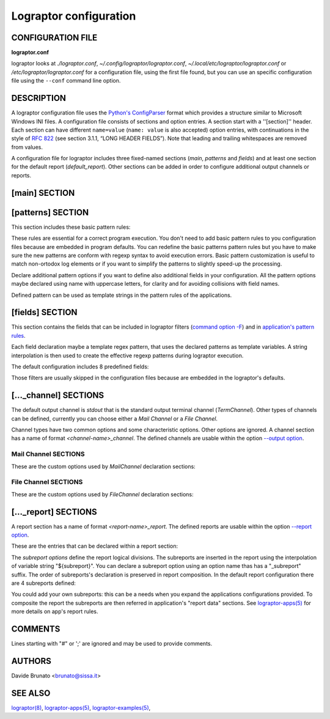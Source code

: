 =======================
Lograptor configuration
=======================

******************
CONFIGURATION FILE
******************

**lograptor.conf**

lograptor looks at `./lograptor.conf`, `~/.config/lograptor/lograptor.conf`,
`~/.local/etc/lograptor/lograptor.conf` or `/etc/lograptor/lograptor.conf` for a
configuration file, using the first file found, but you can use an specific
configuration file  using the ``--conf`` command line option.


***********
DESCRIPTION
***********

A lograptor configuration file uses the
`Python's ConfigParser <https://docs.python.org/2/library/configparser.html>`_
format which provides a structure similar to Microsoft Windows INI files.
A configuration file consists of sections and option entries. A section start with a ''[section]'' header.
Each section can have different ``name=value`` (``name: value`` is also accepted) option entries, with
continuations in the style of `RFC 822 <https://www.ietf.org/rfc/rfc0822.txt>`_
(see section 3.1.1, “LONG HEADER FIELDS”).
Note that leading and trailing whitespaces are removed from values.

A configuration file for lograptor includes three fixed-named sections (*main*,
*patterns* and *fields*) and at least one section for the default report (*default_report*).
Other sections can be added in order to configure additional output channels or reports.


**************
[main] SECTION
**************

.. envvar:: confdir

    This is where lograptor should look for apps configuration information,
    most notably, *conf.d* directory. See `lograptor-apps(5) <lograptor-apps.html>`_
    for more info on apps configuration.

.. envvar:: logdir

    Where the system logs are located. Useful to shortening log path specification in
    application's configuration files.

.. envvar:: tmpdir

    Where to create temporary directories and put temporary files. Note that log files
    can grow VERY big and lograptor might need similar space for processing purposes.
    Make sure there is no danger of filling up that partition. A good place is /var/tmp,
    since that is usually a separate partition dedicated entirely for logs.

.. envvar::

    The file where to log application errors (/var/log/lograptor.log for default).

.. envvar:: from_address

    Use a specific sender address when sending reports or notifications.
    Defaults to address *root@<HOST_FQDN>*.

.. envvar:: smtp_server

    Use this smtp server when sending notifications. Can be either a hostname
    of an SMTP server to use, or the location of a sendmail binary.
    If the value starts with a "/" is considered a path.
    E.g. valid entries::

        smtp_server = mail.example.com

        smtp_server = /usr/sbin/sendmail -t

.. envvar:: mapexp

    The dimension of translation tables for
    `--anonymize <lograptor.html#cmdoption--anonymize>`_ option. The number is
    the power of 10 that represents the maximum extension of each table (default is 4).


******************
[patterns] SECTION
******************

This section includes these basic pattern rules:

.. envvar:: DNSNAME

    Regular expression pattern for DNS names matching.

.. envvar:: IPV4_ADDRESS

    Regular expression pattern for IPv4 addresses matching.

.. envvar:: IPV6_ADDRESS

    Regular expression pattern for IPv6 addresses matching.

.. envvar:: EMAIL

    Regular expression pattern for RFC824 e-mail address matching.

.. envvar:: USERNAME

    Regular expression pattern for username matching.

.. envvar:: ID

    Regular expression pattern for numerical ID matching.

.. envvar:: ASCII

    Regular expression pattern for ASCII characters matching.

These rules are essential for a correct program execution. You don't need to add basic
pattern rules to you configuration files because are embedded in program defaults.
You can redefine the basic patterns pattern rules but you have to make sure the new
patterns are conform with regexp syntax to avoid execution errors.
Basic pattern customization is useful to match non-ortodox log elements or if you want
to simplify the patterns to slightly speed-up the processing.

Declare additional pattern options if you want to define also additional fields in
your configuration.
All the pattern options maybe declared using name with uppercase letters, for clarity
and for avoiding collisions with field names.

Defined pattern can be used as template strings in the pattern rules of the applications.


****************
[fields] SECTION
****************

This section contains the fields that can be included in lograptor filters
(`command option -F <lograptor.html#cmdoption-F>`_) and in
`application's pattern rules <lograptor-apps.html>`_.

Each field declaration maybe a template regex pattern, that uses the declared patterns
as template variables. A string interpolation is then used to create the effective
regexp patterns during lograptor execution.

The default configuration includes 8 predefined fields:

.. envvar:: user

    Field for usernames (defaults to ``(|${USERNAME})``).

.. envvar:: mail

    Field for email addresses (defaults to ``${EMAIL}``).

.. envvar:: from

    Field for sender email addresses (defaults to ``${EMAIL}``).

.. envvar:: rcpt

    Field for recipient email addresses (defaults to ``$${EMAIL}``).

.. envvar:: client

    Field for client IP/name (defaults to
    ``(${DNSNAME}|${IPV4_ADDRESS}|${DNSNAME}\[${IPV4_ADDRESS}\])``).

.. envvar:: pid

    Field for process IDs (defaults to ``${ID}``).

.. envvar:: uid

    Field for user IDs (defaults to ``${ID}``).

.. envvar:: msgid

    Field for message IDs (defaults to ``${ASCII}``).

Those filters are usually skipped in the configuration files because are embedded in the
lograptor's defaults.


**********************
[..._channel] SECTIONS
**********************

The default output channel is *stdout* that is the standard output terminal channel
(*TermChannel*). Other types of channels can be defined, currently you can choose
either a *Mail Channel* or a *File Channel*.

Channel types have two common options and some characteristic options. Other options are ignored.
A channel section has a name of format *<channel-name>_channel*. The defined channels are
usable within the option `--output option <lograptor.html#cmdoption--output>`_.

.. py:attribute:: type

    The channel type. Type must be set to "tty" for a terminal channel (*TermChannel*),
    "mail" for *MailChannel* and "file" for a *FileChannel".

.. py:attribute:: formats

    Can be one a comma-separated list of the following: *text*, *html*, or *csv*.


Mail Channel SECTIONS
---------------------

These are the custom options used by *MailChannel* declaration sections:

.. py:attribute:: mailto

    The list of email addresses where to mail the report. Separate
    multiple entries by a comma. If omitted, "root@localhost" will be
    used.

.. py:attribute:: include_rawlogs

    Whether to include the gzipped raw logs with the message. If set to
    "yes", it will attach the file with all processed logs with the
    message. If you use a file publisher in addition to the mail
    publisher, this may be a tad too paranoid.

.. py:attribute:: rawlogs_limit

    If the size of rawlogs.gz is more than this setting (in kilobytes),
    then raw logs will not be attached. Useful if you have a 50Mb log and
    check your mail over a slow uplink.

.. py:attribute:: gpg_encrypt

    Logs routinely contain sensitive information, so you may want to
    encrypt the email report to ensure that nobody can read it other than
    designated administrators. Set to "yes" to enable gpg-encryption of the
    mail report. You will need to install mygpgme (installed by default on
    all yum-managed systems).

.. py:attribute:: gpg_keyringdir

    If you don't want to use the default keyring (usually /root/.gnupg), you
    can set up a separate keyring directory for lograptor's use. E.g.::

    > mkdir -m 0700 /etc/lograptor/gpg

.. py:attribute:: gpg_recipients

    List of PGP key id's to use when encrypting the report. The keys must be in
    the pubring specified in gpg_keyringdir. If this option is omitted, lograptor
    will encrypt to all keys found in the pubring. To add a public key to a
    keyring, you can use the following command::

    > gpg [--homedir=/etc/lograptor/gpg] --import pubkey.gpg

    You can generate the pubkey.gpg file by running "gpg --export KEYID" on your
    workstation, or you can use "gpg --search" to import the public keys from
    the keyserver.

.. py:attribute:: gpg_signers

    To use the signing option, you will first need to generate a private key::

    > gpg [--homedir=/etc/lograptor/gpg] --gen-key

    Create a *sign-only RSA key* and leave the passphrase empty. You can then
    use ``"gpg --export"`` to export the key you have generated and import it on the
    workstation where you read mail.
    If gpg_signers is not set, the report will not be signed.


File Channel SECTIONS
---------------------

These are the custom options used by *FileChannel* declaration sections:

.. py:attribute:: method

    Method must be set to "file" for this config to work as a file
    publisher.

.. py:attribute:: path

    Where to place the directories with reports. A sensible location would
    be in ``/var/www/html/lograptor``. Note that the reports may contain
    sensitive information, so make sure you place a .htaccess in that
    directory and require a password, or limit by host.

.. py:attribute:: dirmask, filemask

    These are the masks to be used for the created directories and
    files. For format values look at strftime documentation here:
    `https://docs.python.org/2/library/time.html <https://docs.python.org/2/library/time.html#time.strftime>`_

.. py:attribute:: save_rawlogs

    Whether to save the raw logs in a file in the same directory as the report.
    The default is off, since you can easily look in the original log sources.

.. py:attribute:: expire_in

    A digit specifying the number of days after which the old directories
    should be removed. Default is 7.

.. py:attribute:: notify

    Optionally send notifications to these email addresses when new
    reports become available. Comment out if no notification is
    desired. This is definitely redundant if you also use the mail
    publisher.

.. py:attribute:: pubroot

    When generating a notification message, use this as publication root
    to make a link. E.g.::

        pubroot = http://www.example.com/lograptor

    will make a link: `http://www.example.com/lograptor/dirname/filename.html
    <http://www.example.com/lograptor/dirname/filename.html>`_


*********************
[..._report] SECTIONS
*********************

A report section has a name of format *<report-name>_report*. The defined reports are
usable within the option `--report option <lograptor.html#cmdoption--report>`_.

These are the entries that can be declared within a report section:

.. envvar:: title

    What should be the title of the report. For mailed reports, this is
    the subject of the message. For the ones published on the web, this is
    the title of the page (as in <title></title>) for html reports, or the
    main header for plain text reports.

.. envvar:: html_template

    Which template should be used for the final html reports.
    The default value is ``$cfgdir/report_template.html``.

.. envvar:: text_template

    Which template should be used for the final plain text reports.
    The default value is ``$cfgdir/report_template.txt``.


The *subreport options* define the report logical divisions. The subreports are
inserted in the report using the interpolation of variable string "${subreport}".
You can declare a subreport option using an option name thas has a "_subreport" suffix.
The order of subreports's declaration is preserved in report composition.
In the default report configuration there are 4 subreports defined:

.. envvar:: logins_subreport

    User's "logins" subreport.

.. envvar:: email_subreport

    E-mail ("email") subreport.

.. envvar:: commands_subreport

    System "commands" subreport.

.. envvar:: databases_subreport

    Databases lookups subreport.

You could add your own subreports: this can be a needs when you expand the applications
configurations provided.
To composite the report the subreports are then referred in application's "report data" sections.
See `lograptor-apps(5) <lograptor-apps.html>`_ for more details on app's report rules.


********
COMMENTS
********

Lines starting with "#" or ';' are ignored and may be used to provide comments.


*******
AUTHORS
*******

Davide Brunato <`brunato@sissa.it <mailto:brunato@sissa.it>`_>


********
SEE ALSO
********
`lograptor(8) <lograptor.html>`_,
`lograptor-apps(5) <lograptor-apps.html>`_,
`lograptor-examples(5) <lograptor-examples.html>`_,

